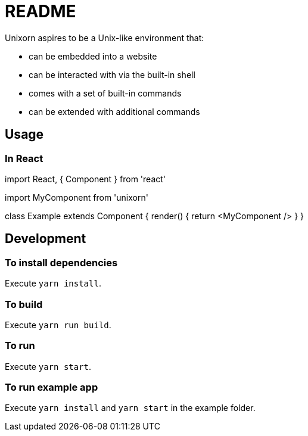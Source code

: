 = README

Unixorn aspires to be a Unix-like environment that:

* can be embedded into a website

* can be interacted with via the built-in shell

* comes with a set of built-in commands

* can be extended with additional commands

== Usage

=== In React

import React, { Component } from 'react'

import MyComponent from 'unixorn'

class Example extends Component {
  render() {
    return <MyComponent />
  }
}

== Development

=== To install dependencies

Execute `yarn install`.

=== To build

Execute `yarn run build`.

=== To run

Execute `yarn start`.

=== To run example app

Execute `yarn install` and `yarn start` in the example folder.

